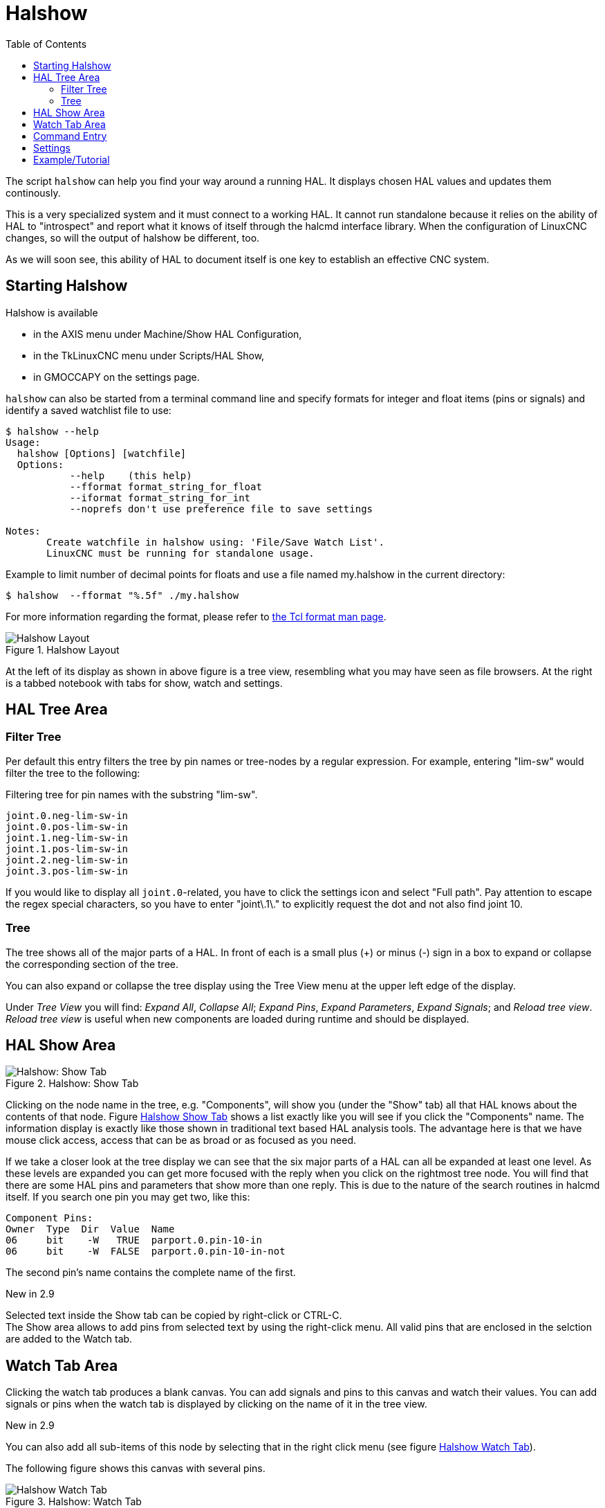 :lang: en
:toc:

[[cha:halshow]]
= Halshow(((Halshow)))

// Custom lang highlight
// must come after the doc title, to work around a bug in asciidoc 8.6.6
:ini: {basebackend@docbook:'':ini}
:hal: {basebackend@docbook:'':hal}
:ngc: {basebackend@docbook:'':ngc}

The script `halshow` can help you find your way around a running HAL.
It displays chosen HAL values and updates them continously.

This is a very specialized system and it must connect to a working HAL.
It cannot run standalone because it relies on the ability of HAL to "introspect" and report what it knows of itself through the halcmd interface library.
When the configuration of LinuxCNC changes, so will the output of halshow be different, too.

As we will soon see, this ability of HAL to document itself is one key to establish an effective CNC system.

== Starting Halshow

Halshow is available

- in the AXIS menu under Machine/Show HAL Configuration,
- in the TkLinuxCNC menu under Scripts/HAL Show,
- in GMOCCAPY on the settings page.

`halshow` can also be started from a terminal command line and specify formats for integer and float items (pins or signals) and identify a saved watchlist file to use:

----
$ halshow --help
Usage:
  halshow [Options] [watchfile]
  Options:
           --help    (this help)
           --fformat format_string_for_float
           --iformat format_string_for_int
           --noprefs don't use preference file to save settings

Notes:
       Create watchfile in halshow using: 'File/Save Watch List'.
       LinuxCNC must be running for standalone usage.
----

Example to limit number of decimal points for floats and use a file named my.halshow in the current directory:

----
$ halshow  --fformat "%.5f" ./my.halshow
----

For more information regarding the format, please refer to https://www.tcl.tk/man/tcl/TclCmd/format.html[the Tcl format man page].


[[cap:halshow-layout]]
.Halshow Layout
image::images/halshow-layout.png["Halshow Layout",align="center"]

At the left of its display as shown in above figure is a tree view, resembling what you may have seen as file browsers.
At the right is a tabbed notebook with tabs for show, watch and settings.

== HAL Tree Area

=== Filter Tree

Per default this entry filters the tree by pin names or tree-nodes by a regular expression.
For example, entering "lim-sw" would filter the tree to the following:

.Filtering tree for pin names with the substring "lim-sw".
----
joint.0.neg-lim-sw-in
joint.0.pos-lim-sw-in
joint.1.neg-lim-sw-in
joint.1.pos-lim-sw-in
joint.2.neg-lim-sw-in
joint.3.pos-lim-sw-in
----

If you would like to display all `joint.0`-related, you have to click the settings icon and select "Full path".
Pay attention to escape the regex special characters, so you have to enter "joint\.1\." to explicitly request the dot and not also find joint 10.

=== Tree

The tree shows all of the major parts of a HAL.
In front of each is a small plus (+) or minus (-) sign in a box to expand or collapse the corresponding section of the tree.

You can also expand or collapse the tree display using the Tree View menu at the upper left edge of the display.

Under _Tree View_ you will find:
_Expand All_, _Collapse All_; _Expand Pins_, _Expand Parameters_, _Expand Signals_; and _Reload tree view_.
_Reload tree view_ is useful when new components are loaded during runtime and should be displayed.


== HAL Show Area

[[fig:halshow-show-tab]]
.Halshow: Show Tab
image::images/halshow-show-tab.png["Halshow: Show Tab",align="center"]

Clicking on the node name in the tree, e.g. "Components", will show you (under the "Show" tab) all that HAL knows about the contents of that node.
Figure <<fig:halshow-show-tab,Halshow Show Tab>> shows a list exactly like you will see if you click the "Components" name.
The information display is exactly like those shown in traditional text based HAL analysis tools.
The advantage here is that we have mouse click access, access that can be as broad or as focused as you need.

If we take a closer look at the tree display we can see that the six major parts of a HAL can all be expanded at least one level.
As these levels are expanded you can get more focused with the reply when you click on the rightmost tree node.
You will find that there are some HAL pins and parameters that show more than one reply.
This is due to the nature of the search routines in halcmd itself.
If you search one pin you may get two, like this:

----
Component Pins:
Owner  Type  Dir  Value  Name
06     bit    -W   TRUE  parport.0.pin-10-in
06     bit    -W  FALSE  parport.0.pin-10-in-not
----

The second pin's name contains the complete name of the first.

.New in 2.9
****
Selected text inside the Show tab can be copied by right-click or CTRL-C. +
The Show area allows to add pins from selected text by using the right-click menu.
All valid pins that are enclosed in the selction are added to the Watch tab.
****

== Watch Tab Area

Clicking the watch tab produces a blank canvas.
You can add signals and pins to this canvas and watch their values.
You can add signals or pins when the watch tab is displayed by clicking on the name of it in the tree view.

.New in 2.9
****
You can also add all sub-items of this node by selecting that in the right click menu (see figure <<fig:halshow-watch-tab-1,Halshow Watch Tab>>).
****

The following figure shows this canvas with several pins.

[[fig:halshow-watch-tab-1]]
.Halshow: Watch Tab(((Halshow: Watch Tab)))
image::images/halshow-watch-tab-1.png["Halshow Watch Tab",align="center"]

_Watch_ displays bit type (binary) values using colored circles representing LEDs.
They show as dark red when a bit signal or pin is false, and as light yellow whenever that signal is true.
If you select a pin or signal that is not a bit type (binary) signal, _watch_ will show it as a numerical value.
Pins are displayed in black, signals in blue and parameters in brown.

_Watch_ will quickly allow you to test switches or see the effect of changes that you make to LinuxCNC while using the graphical interface.
_Watch's_ refresh rate is a bit slow to see stepper pulses, but you can use it for these if you move an axis very slowly or in very small increments of distance.

.New in 2.9
****
The pins and signals that are writable have buttons for manipulation on the right side. Pins that are linked to a signal have disabled buttons.
To set these values, the corresponding pin has to be unlinked from the signal.
That can be done by right-click on the signal name and select "Unlink pin", see <<cap:watch-tab-context-menu,Watch Tach Context Menu>>.

The watch list will be saved automatically on exit.
If you don't want Halshow to save your watchlist, it can be disabled in the <<sec:halshow-settings,Settings>>.
****

*Context Menu*

.New in 2.9
****
The context menu allows further:

  - Copy the pin name to clipboard
  - Set a value
  - Unlink a pin (if linked to a signal)
  - Show apin in the Tree view (highlights the pin, doesn't scroll to the position)
  - Remove a pin from the list
****

[[cap:watch-tab-context-menu]]
.Halshow: Watch Tab Context Menu
image::images/halshow-5.png["Halshow: Watch Tab Context Menu",align="center"]


== Command Entry

In the lower part is an entry box to test HAL commands.
The commands you enter here and the effect that they have on the running HAL are not saved.
They will persist as long as LinuxCNC remains up but are gone as soon as LinuxCNC is.

.New in 2.9
****
The command entry has a BASH-like history (during the session), so you can restore inserted commands with the arrow up key.
****

The entry box labeled "HAL Command:" will accept any of the commands listed for halcmd.
These include:

- `loadrt`, `unloadrt` (load/unload real-time module)
- `loadusr`, `unloadusr` (load/unload non-realtime component)
- `addf`, `delf` (add/delete a function to/from a real-time thread)
- `net` (create a connection between two or more items)
- `setp` (set parameter (or pin) to a value)

This little editor will enter a command any time you press _enter_ or push the execute button.
An error message from halcmd will be shown when these commands are not properly formed.
If you are not certain how to set up a proper command, you'll need to read again the documentation on halcmd and the specific modules that you are working with.

[[sec:halshow-settings]]
== Settings

.New in 2.9
****
The geometry of the window and the settings are saved in a file in the configuration directory on exit.
If that path cannot be determined, they are stored in the home directory.
The path will be displayed in the settings page.
You can omit using the preferences file by calling halshow with the command line argument `--no-prefs`. +
The further settings should be self-explaining.
****

[[cap:halshow-settings]]
.Halshow Settings
image::images/halshow-settings.png["Halshow Settings",align="center"]


== Example/Tutorial

Let's use this editor to add a differential module to a HAL and connect it to axis position so that we could see the rate of change in position, i.e., acceleration.
We first need to load a HAL component named ddt, add it to the servo thread, then connect it to the position pin of a joint.
Once that is done we can find the output of the differentiator in halscope. So let's go. 

[source,{hal}]
----
loadrt ddt
----

Now look at the components node and you should see ddt in there someplace.

[source,{hal}]
----
Loaded HAL Components:
ID Type        Name
10 User halcmd29800
09 User halcmd29374
08   RT         ddt
06   RT hal_parport
05   RT    scope_rt
04   RT     stepgen
03   RT      motmod
02 User   iocontrol
----

Sure enough there it is. Notice that its ID is 08.
Next we need to find out what functions are available with it so we look at functions:

----
Exported Functions:
Owner  CodeAddr      Arg  FP Users Name
  08   E0B97630 E0DC7674 YES     0 ddt.0
  03   E0DEF83C 00000000 YES     1 motion-command-handler
  03   E0DF0BF3 00000000 YES     1 motion-controller
  06   E0B541FE E0DC75B8  NO     1 parport.0.read
  06   E0B54270 E0DC75B8  NO     1 parport.0.write
  06   E0B54309 E0DC75B8  NO     0 parport.read-all
  06   E0B5433A E0DC75B8  NO     0 parport.write-all
  05   E0AD712D 00000000  NO     0 scope.sample
  04   E0B618C1 E0DC7448 YES     1 stepgen.capture-position
  04   E0B612F5 E0DC7448  NO     1 stepgen.make-pulses
  04   E0B614AD E0DC7448 YES     1 stepgen.update-freq
----

Here we look for owner #08 and see a function named ddt.0.
We should be able to add ddt.0 to the servo thread and it will do its math each time the servo thread is updated.
Once again we look up the addf command and find that it uses three arguments like this:

[source,{hal}]
----
addf <functname> <threadname> [<position>]
----

We already know the functname=ddt.0 so let's get the thread name right by expanding the thread node in the tree.
Here we see two threads, servo-thread and base-thread.
The position of `ddt.0` in the thread is not critical.
So we add the function `ddt.0` to the servo-thread:

[source,{hal}]
----
addf ddt.0 servo-thread
----

This is just for viewing, so we leave position blank and get the last position in the thread.
The following figure shows the state of halshow after this command has been issued.

[[fig:halshow-addf-command]]
.Addf command
image::images/halshow-2.png["Addf command",align="center"]

Next we need to connect ddt to something.
But how do we know what pins are available?
The answer is to look under pins.
There we find ddt and see this:

----
Component Pins:
Owner Type  Dir Value       Name
08    float R-  0.00000e+00 ddt.0.in
08    float -W  0.00000e+00 ddt.0.out
----

That looks easy enough to understand, but what signal or pin do we want to to connect to it?
It could be an axis pin, a stepgen pin, or a signal.
We see this when we look at `joint.0`:

----
Component Pins:
Owner Type  Dir Value       Name
03    float -W  0.00000e+00 joint.0.motor-pos-cmd ==> Xpos-cmd
----

So it looks like Xpos-cmd should be a good signal to use.
Back to the editor where we enter the following command:

[source,{hal}]
----
linksp Xpos-cmd ddt.0.in
----

Now if we look at the `Xpos-cmd` signal using the tree node we'll see what we've done:

----
Signals:
Type Value Name
float 0.00000e+00 Xpos-cmd
<== joint.0.motor-pos-cmd
==> ddt.0.in
==> stepgen.0.position-cmd
----

We see that this signal comes from `joint.o.motor-pos-cmd` and goes to both `ddt.0.in` and `stepgen.0.position-cmd`.
By connecting our block to the signal we have avoided any complications with the normal flow of this motion command.

The HAL Show Area uses `halcmd` to discover what is happening in a running HAL.
It gives you complete information about what it has discovered.
It also updates as you issue commands from the little editor panel to modify that HAL.
There are times when you want a different set of things displayed without all of the information available in this area.
That is where the HAL Watch Area is of value.

// vim: set syntax=asciidoc:
